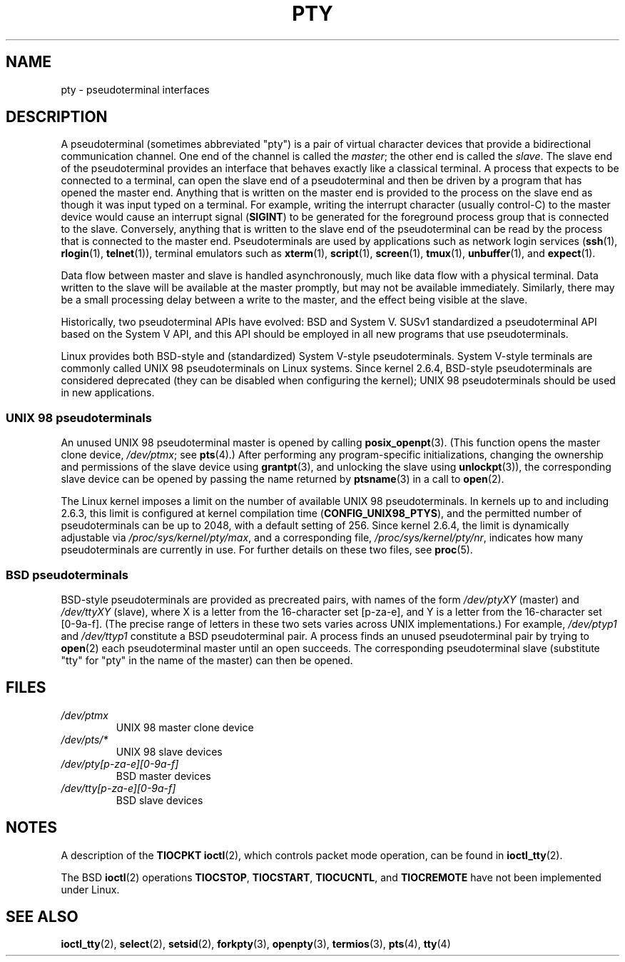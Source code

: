.\" Copyright (C) 2005 Michael Kerrisk <mtk.manpages@gmail.com>
.\"
.\" %%%LICENSE_START(VERBATIM)
.\" Permission is granted to make and distribute verbatim copies of this
.\" manual provided the copyright notice and this permission notice are
.\" preserved on all copies.
.\"
.\" Permission is granted to copy and distribute modified versions of this
.\" manual under the conditions for verbatim copying, provided that the
.\" entire resulting derived work is distributed under the terms of a
.\" permission notice identical to this one.
.\"
.\" Since the Linux kernel and libraries are constantly changing, this
.\" manual page may be incorrect or out-of-date.  The author(s) assume no
.\" responsibility for errors or omissions, or for damages resulting from
.\" the use of the information contained herein.  The author(s) may not
.\" have taken the same level of care in the production of this manual,
.\" which is licensed free of charge, as they might when working
.\" professionally.
.\"
.\" Formatted or processed versions of this manual, if unaccompanied by
.\" the source, must acknowledge the copyright and authors of this work.
.\" %%%LICENSE_END
.\"
.TH PTY 7 2017-09-15 "Linux" "Linux Programmer's Manual"
.SH NAME
pty \- pseudoterminal interfaces
.SH DESCRIPTION
A pseudoterminal (sometimes abbreviated "pty")
is a pair of virtual character devices that
provide a bidirectional communication channel.
One end of the channel is called the
.IR master ;
the other end is called the
.IR slave .
The slave end of the pseudoterminal provides an interface
that behaves exactly like a classical terminal.
A process that expects to be connected to a terminal,
can open the slave end of a pseudoterminal and
then be driven by a program that has opened the master end.
Anything that is written on the master end is provided to the process
on the slave end as though it was input typed on a terminal.
For example, writing the interrupt character (usually control-C)
to the master device would cause an interrupt signal
.RB ( SIGINT )
to be generated for the foreground process group
that is connected to the slave.
Conversely, anything that is written to the slave end of the
pseudoterminal can be read by the process that is connected to
the master end.
Pseudoterminals are used by applications such as network login services
.RB ( ssh "(1), " rlogin "(1), " telnet (1)),
terminal emulators such as
.BR xterm (1),
.BR script (1),
.BR screen (1),
.BR tmux (1),
.BR unbuffer (1),
and
.BR expect (1).
.PP
Data flow between master and slave is handled asynchronously,
much like data flow with a physical terminal.
Data written to the slave will be available at the master promptly,
but may not be available immediately.
Similarly, there may be a small processing delay between
a write to the master, and the effect being visible at the slave.
.PP
Historically, two pseudoterminal APIs have evolved: BSD and System V.
SUSv1 standardized a pseudoterminal API based on the System V API,
and this API should be employed in all new programs that use
pseudoterminals.
.PP
Linux provides both BSD-style and (standardized) System V-style
pseudoterminals.
System V-style terminals are commonly called UNIX 98 pseudoterminals
on Linux systems.
Since kernel 2.6.4, BSD-style pseudoterminals are considered deprecated
(they can be disabled when configuring the kernel);
UNIX 98 pseudoterminals should be used in new applications.
.SS UNIX 98 pseudoterminals
An unused UNIX 98 pseudoterminal master is opened by calling
.BR posix_openpt (3).
(This function opens the master clone device,
.IR /dev/ptmx ;
see
.BR pts (4).)
After performing any program-specific initializations,
changing the ownership and permissions of the slave device using
.BR grantpt (3),
and unlocking the slave using
.BR unlockpt (3)),
the corresponding slave device can be opened by passing
the name returned by
.BR ptsname (3)
in a call to
.BR open (2).
.PP
The Linux kernel imposes a limit on the number of available
UNIX 98 pseudoterminals.
In kernels up to and including 2.6.3, this limit is configured
at kernel compilation time
.RB ( CONFIG_UNIX98_PTYS ),
and the permitted number of pseudoterminals can be up to 2048,
with a default setting of 256.
Since kernel 2.6.4, the limit is dynamically adjustable via
.IR /proc/sys/kernel/pty/max ,
and a corresponding file,
.IR /proc/sys/kernel/pty/nr ,
indicates how many pseudoterminals are currently in use.
For further details on these two files, see
.BR proc (5).
.SS BSD pseudoterminals
BSD-style pseudoterminals are provided as precreated pairs, with
names of the form
.I /dev/ptyXY
(master) and
.I /dev/ttyXY
(slave),
where X is a letter from the 16-character set [p\-za\-e],
and Y is a letter from the 16-character set [0\-9a\-f].
(The precise range of letters in these two sets varies across UNIX
implementations.)
For example,
.I /dev/ptyp1
and
.I /dev/ttyp1
constitute a BSD pseudoterminal pair.
A process finds an unused pseudoterminal pair by trying to
.BR open (2)
each pseudoterminal master until an open succeeds.
The corresponding pseudoterminal slave (substitute "tty"
for "pty" in the name of the master) can then be opened.
.SH FILES
.TP
.I /dev/ptmx
UNIX 98 master clone device
.TP
.I /dev/pts/*
UNIX 98 slave devices
.TP
.I /dev/pty[p\-za\-e][0\-9a\-f]
BSD master devices
.TP
.I /dev/tty[p\-za\-e][0\-9a\-f]
BSD slave devices
.SH NOTES
A description of the
.B TIOCPKT
.BR ioctl (2),
which controls packet mode operation, can be found in
.BR ioctl_tty (2).
.PP
The BSD
.BR ioctl (2)
operations
.BR TIOCSTOP ,
.BR TIOCSTART ,
.BR TIOCUCNTL ,
and
.BR TIOCREMOTE
have not been implemented under Linux.
.SH SEE ALSO
.BR ioctl_tty (2),
.BR select (2),
.BR setsid (2),
.BR forkpty (3),
.BR openpty (3),
.BR termios (3),
.BR pts (4),
.BR tty (4)
